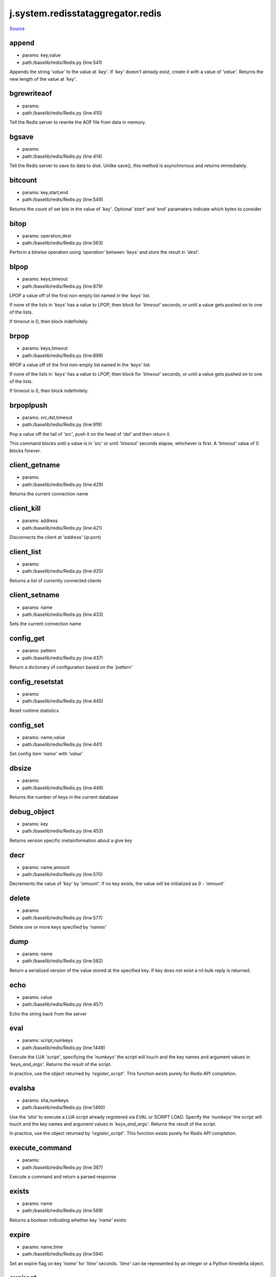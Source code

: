 
j.system.redisstataggregator.redis
==================================

`Source <https://github.com/Jumpscale/jumpscale_core/tree/master/lib/JumpScale/baselib/redis/Redis.py>`_


append
------


* params: key,value
* path:/baselib/redis/Redis.py (line:541)


Appends the string `'value'` to the value at `'key'`. If `'key'`
doesn't already exist, create it with a value of `'value'`.
Returns the new length of the value at `'key'`.


bgrewriteaof
------------


* params:
* path:/baselib/redis/Redis.py (line:410)


Tell the Redis server to rewrite the AOF file from data in memory.


bgsave
------


* params:
* path:/baselib/redis/Redis.py (line:414)


Tell the Redis server to save its data to disk.  Unlike save(),
this method is asynchronous and returns immediately.


bitcount
--------


* params: key,start,end
* path:/baselib/redis/Redis.py (line:549)


Returns the count of set bits in the value of `'key'`.  Optional
`'start'` and `'end'` paramaters indicate which bytes to consider


bitop
-----


* params: operation,dest
* path:/baselib/redis/Redis.py (line:563)


Perform a bitwise operation using `'operation'` between `'keys'` and
store the result in `'dest'`.


blpop
-----


* params: keys,timeout
* path:/baselib/redis/Redis.py (line:879)


LPOP a value off of the first non-empty list
named in the `'keys'` list.

If none of the lists in `'keys'` has a value to LPOP, then block
for `'timeout'` seconds, or until a value gets pushed on to one
of the lists.

If timeout is 0, then block indefinitely.


brpop
-----


* params: keys,timeout
* path:/baselib/redis/Redis.py (line:899)


RPOP a value off of the first non-empty list
named in the `'keys'` list.

If none of the lists in `'keys'` has a value to LPOP, then block
for `'timeout'` seconds, or until a value gets pushed on to one
of the lists.

If timeout is 0, then block indefinitely.


brpoplpush
----------


* params: src,dst,timeout
* path:/baselib/redis/Redis.py (line:919)


Pop a value off the tail of `'src'`, push it on the head of `'dst'`
and then return it.

This command blocks until a value is in `'src'` or until `'timeout'`
seconds elapse, whichever is first. A `'timeout'` value of 0 blocks
forever.


client_getname
--------------


* params:
* path:/baselib/redis/Redis.py (line:429)


Returns the current connection name


client_kill
-----------


* params: address
* path:/baselib/redis/Redis.py (line:421)


Disconnects the client at `'address'` (ip:port)


client_list
-----------


* params:
* path:/baselib/redis/Redis.py (line:425)


Returns a list of currently connected clients


client_setname
--------------


* params: name
* path:/baselib/redis/Redis.py (line:433)


Sets the current connection name


config_get
----------


* params: pattern
* path:/baselib/redis/Redis.py (line:437)


Return a dictionary of configuration based on the `'pattern'`


config_resetstat
----------------


* params:
* path:/baselib/redis/Redis.py (line:445)


Reset runtime statistics


config_set
----------


* params: name,value
* path:/baselib/redis/Redis.py (line:441)


Set config item `'name'` with `'value'`


dbsize
------


* params:
* path:/baselib/redis/Redis.py (line:449)


Returns the number of keys in the current database


debug_object
------------


* params: key
* path:/baselib/redis/Redis.py (line:453)


Returns version specific metainformation about a give key


decr
----


* params: name,amount
* path:/baselib/redis/Redis.py (line:570)


Decrements the value of `'key'` by `'amount'`.  If no key exists,
the value will be initialized as 0 - `'amount'`


delete
------


* params:
* path:/baselib/redis/Redis.py (line:577)


Delete one or more keys specified by `'names'`


dump
----


* params: name
* path:/baselib/redis/Redis.py (line:582)


Return a serialized version of the value stored at the specified key.
If key does not exist a nil bulk reply is returned.


echo
----


* params: value
* path:/baselib/redis/Redis.py (line:457)


Echo the string back from the server


eval
----


* params: script,numkeys
* path:/baselib/redis/Redis.py (line:1449)


Execute the LUA `'script'`, specifying the `'numkeys'` the script
will touch and the key names and argument values in `'keys_and_args'`.
Returns the result of the script.

In practice, use the object returned by `'register_script'`. This
function exists purely for Redis API completion.


evalsha
-------


* params: sha,numkeys
* path:/baselib/redis/Redis.py (line:1460)


Use the `'sha'` to execute a LUA script already registered via EVAL
or SCRIPT LOAD. Specify the `'numkeys'` the script will touch and the
key names and argument values in `'keys_and_args'`. Returns the result
of the script.

In practice, use the object returned by `'register_script'`. This
function exists purely for Redis API completion.


execute_command
---------------


* params:
* path:/baselib/redis/Redis.py (line:387)


Execute a command and return a parsed response


exists
------


* params: name
* path:/baselib/redis/Redis.py (line:589)


Returns a boolean indicating whether key `'name'` exists


expire
------


* params: name,time
* path:/baselib/redis/Redis.py (line:594)


Set an expire flag on key `'name'` for `'time'` seconds. `'time'`
can be represented by an integer or a Python timedelta object.


expireat
--------


* params: name,when
* path:/baselib/redis/Redis.py (line:603)


Set an expire flag on key `'name'`. `'when'` can be represented
as an integer indicating unix time or a Python datetime object.


flushall
--------


* params:
* path:/baselib/redis/Redis.py (line:461)


Delete all keys in all databases on the current host


flushdb
-------


* params:
* path:/baselib/redis/Redis.py (line:465)


Delete all keys in the current database


from_url
--------


* params: cls,url,db
* path:/baselib/redis/Redis.py (line:267)


Return a Redis client object configured from the given URL.

For example::

redis://username:password@localhost:6379/0

If `'db'` is None, this method will attempt to extract the database ID
from the URL path component.

Any additional keyword arguments will be passed along to the Redis
class's initializer.


get
---


* params: name
* path:/baselib/redis/Redis.py (line:612)


Return the value at key `'name'`, or None if the key doesn't exist


getDict
-------


* params: key
* path:/baselib/redis/Redis.py (line:54)


getbit
------


* params: name,offset
* path:/baselib/redis/Redis.py (line:628)


Returns a boolean indicating the value of `'offset'` in `'name'`


getrange
--------


* params: key,start,end
* path:/baselib/redis/Redis.py (line:632)


Returns the substring of the string value stored at `'key'`,
determined by the offsets `'start'` and `'end'` (both are inclusive)


getset
------


* params: name,value
* path:/baselib/redis/Redis.py (line:639)


Set the value at key `'name'` to `'value'` if key doesn't exist
Return the value at key `'name'` atomically


hdel
----


* params: name
* path:/baselib/redis/Redis.py (line:1373)


Delete `'keys'` from hash `'name'`


hexists
-------


* params: name,key
* path:/baselib/redis/Redis.py (line:1377)


Returns a boolean indicating if `'key'` exists within hash `'name'`


hget
----


* params: name,key
* path:/baselib/redis/Redis.py (line:1381)


Return the value of `'key'` within the hash `'name'`


hgetall
-------


* params: name
* path:/baselib/redis/Redis.py (line:1385)


Return a Python dict of the hash's name/value pairs


hgetalldict
-----------


* params: name
* path:/baselib/redis/Redis.py (line:1385)


Return a Python dict of the hash's name/value pairs


hincrby
-------


* params: name,key,amount
* path:/baselib/redis/Redis.py (line:1389)


Increment the value of `'key'` in hash `'name'` by `'amount'`


hincrbyfloat
------------


* params: name,key,amount
* path:/baselib/redis/Redis.py (line:1393)


Increment the value of `'key'` in hash `'name'` by floating `'amount'`


hkeys
-----


* params: name
* path:/baselib/redis/Redis.py (line:1399)


Return the list of keys within hash `'name'`


hlen
----


* params: name
* path:/baselib/redis/Redis.py (line:1403)


Return the number of elements in hash `'name'`


hmget
-----


* params: name,keys
* path:/baselib/redis/Redis.py (line:1433)


Returns a list of values ordered identically to `'keys'`


hmset
-----


* params: name,mapping
* path:/baselib/redis/Redis.py (line:1421)


Sets each key in the `'mapping'` dict to its corresponding value
in the hash `'name'`


hset
----


* params: name,key,value
* path:/baselib/redis/Redis.py (line:1407)


Set `'key'` to `'value'` within hash `'name'`
Returns 1 if HSET created a new field, otherwise 0


hsetnx
------


* params: name,key,value
* path:/baselib/redis/Redis.py (line:1414)


Set `'key'` to `'value'` within hash `'name'` if `'key'` does not
exist.  Returns 1 if HSETNX created a field, otherwise 0.


hvals
-----


* params: name
* path:/baselib/redis/Redis.py (line:1438)


Return the list of values within hash `'name'`


incr
----


* params: name,amount
* path:/baselib/redis/Redis.py (line:646)


Increments the value of `'key'` by `'amount'`.  If no key exists,
the value will be initialized as `'amount'`


incrby
------


* params: name,amount
* path:/baselib/redis/Redis.py (line:653)


Increments the value of `'key'` by `'amount'`.  If no key exists,
the value will be initialized as `'amount'`


incrbyfloat
-----------


* params: name,amount
* path:/baselib/redis/Redis.py (line:663)


Increments the value at key `'name'` by floating `'amount'`.
If no key exists, the value will be initialized as `'amount'`


info
----


* params: section
* path:/baselib/redis/Redis.py (line:469)


Returns a dictionary containing information about the Redis server

The `'section'` option can be used to select a specific section
of information

The section option is not supported by older versions of Redis Server,
and will generate ResponseError


keys
----


* params: pattern
* path:/baselib/redis/Redis.py (line:670)


Returns a list of keys matching `'pattern'`


lastsave
--------


* params:
* path:/baselib/redis/Redis.py (line:484)


Return a Python datetime object representing the last time the
Redis database was saved to disk


lindex
------


* params: name,index
* path:/baselib/redis/Redis.py (line:932)


Return the item from list `'name'` at position `'index'`

Negative indexes are supported and will return an item at the
end of the list


linsert
-------


* params: name,where,refvalue,value
* path:/baselib/redis/Redis.py (line:941)


Insert `'value'` in list `'name'` either immediately before or after
`'where'` <`'where'`> `'refvalue'`

Returns the new length of the list on success or -1 if `'refvalue'`
is not in the list.


llen
----


* params: name
* path:/baselib/redis/Redis.py (line:951)


Return the length of the list `'name'`


lock
----


* params: name,timeout,sleep
* path:/baselib/redis/Redis.py (line:364)


Return a new Lock object using key `'name'` that mimics
the behavior of threading.Lock.

If specified, `'timeout'` indicates a maximum life for the lock.
By default, it will remain locked until release() is called.

`'sleep'` indicates the amount of time to sleep per loop iteration
when the lock is in blocking mode and another client is currently
holding the lock.


lpop
----


* params: name
* path:/baselib/redis/Redis.py (line:955)


Remove and return the first item of the list `'name'`


lpush
-----


* params: name
* path:/baselib/redis/Redis.py (line:959)


Push `'values'` onto the head of the list `'name'`


lpushx
------


* params: name,value
* path:/baselib/redis/Redis.py (line:963)


Push `'value'` onto the head of the list `'name'` if `'name'` exists


lrange
------


* params: name,start,end
* path:/baselib/redis/Redis.py (line:967)


Return a slice of the list `'name'` between
position `'start'` and `'end'`

`'start'` and `'end'` can be negative numbers just like
Python slicing notation


lrem
----


* params: name,value,num
* path:/baselib/redis/Redis.py (line:1546)


Remove the first `'num'` occurrences of elements equal to `'value'`
from the list stored at `'name'`.

The `'num'` argument influences the operation in the following ways:
num > 0: Remove elements equal to value moving from head to tail.
num < 0: Remove elements equal to value moving from tail to head.
num = 0: Remove all elements equal to value.


lset
----


* params: name,index,value
* path:/baselib/redis/Redis.py (line:989)


Set `'position'` of list `'name'` to `'value'`


ltrim
-----


* params: name,start,end
* path:/baselib/redis/Redis.py (line:993)


Trim the list `'name'`, removing all values not within the slice
between `'start'` and `'end'`

`'start'` and `'end'` can be negative numbers just like
Python slicing notation


mget
----


* params: keys
* path:/baselib/redis/Redis.py (line:674)


Returns a list of values ordered identically to `'keys'`


move
----


* params: name,db
* path:/baselib/redis/Redis.py (line:711)


Moves the key `'name'` to a different Redis database `'db'`


mset
----


* params:
* path:/baselib/redis/Redis.py (line:681)


Sets key/values based on a mapping. Mapping can be supplied as a single
dictionary argument or as kwargs.


msetnx
------


* params:
* path:/baselib/redis/Redis.py (line:695)


Sets key/values based on a mapping if none of the keys are already set.
Mapping can be supplied as a single dictionary argument or as kwargs.
Returns a boolean indicating if the operation was successful.


object
------


* params: infotype,key
* path:/baselib/redis/Redis.py (line:491)


Return the encoding, idletime, or refcount about the key


parse_response
--------------


* params: connection,command_name
* path:/baselib/redis/Redis.py (line:402)


Parses a response from the Redis server


persist
-------


* params: name
* path:/baselib/redis/Redis.py (line:715)


Removes an expiration on `'name'`


pexpire
-------


* params: name,time
* path:/baselib/redis/Redis.py (line:719)


Set an expire flag on key `'name'` for `'time'` milliseconds.
`'time'` can be represented by an integer or a Python timedelta
object.


pexpireat
---------


* params: name,when
* path:/baselib/redis/Redis.py (line:730)


Set an expire flag on key `'name'`. `'when'` can be represented
as an integer representing unix time in milliseconds (unix time * 1000)
or a Python datetime object.


ping
----


* params:
* path:/baselib/redis/Redis.py (line:495)


Ping the Redis server


pipeline
--------


* params: transaction,shard_hint
* path:/baselib/redis/Redis.py (line:1522)


Return a new pipeline object that can queue multiple commands for
later execution. `'transaction'` indicates whether all commands
should be executed atomically. Apart from making a group of operations
atomic, pipelines are useful for reducing the back-and-forth overhead
between the client and server.


psetex
------


* params: name,time_ms,value
* path:/baselib/redis/Redis.py (line:741)


Set the value of key `'name'` to `'value'` that expires in `'time_ms'`
milliseconds. `'time_ms'` can be represented by an integer or a Python
timedelta object


pttl
----


* params: name
* path:/baselib/redis/Redis.py (line:752)


Returns the number of milliseconds until the key `'name'` will expire


publish
-------


* params: channel,message
* path:/baselib/redis/Redis.py (line:1442)


Publish `'message'` on `'channel'`.
Returns the number of subscribers the message was delivered to.


pubsub
------


* params: shard_hint
* path:/baselib/redis/Redis.py (line:378)


Return a Publish/Subscribe object. With this object, you can
subscribe to channels and listen for messages that get published to
them.


randomkey
---------


* params:
* path:/baselib/redis/Redis.py (line:756)


Returns the name of a random key


register_script
---------------


* params: script
* path:/baselib/redis/Redis.py (line:1496)


Register a LUA `'script'` specifying the `'keys'` it will touch.
Returns a Script object that is callable and hides the complexity of
deal with scripts, keys, and shas. This is the preferred way to work
with LUA scripts.


rename
------


* params: src,dst
* path:/baselib/redis/Redis.py (line:760)


Rename key `'src'` to `'dst'`


renamenx
--------


* params: src,dst
* path:/baselib/redis/Redis.py (line:766)


Rename key `'src'` to `'dst'` if `'dst'` doesn't already exist


restore
-------


* params: name,ttl,value
* path:/baselib/redis/Redis.py (line:770)


Create a key using the provided serialized value, previously obtained
using DUMP.


rpop
----


* params: name
* path:/baselib/redis/Redis.py (line:1003)


Remove and return the last item of the list `'name'`


rpoplpush
---------


* params: src,dst
* path:/baselib/redis/Redis.py (line:1007)


RPOP a value off of the `'src'` list and atomically LPUSH it
on to the `'dst'` list.  Returns the value.


rpush
-----


* params: name
* path:/baselib/redis/Redis.py (line:1014)


Push `'values'` onto the tail of the list `'name'`


rpushx
------


* params: name,value
* path:/baselib/redis/Redis.py (line:1018)


Push `'value'` onto the tail of the list `'name'` if `'name'` exists


sadd
----


* params: name
* path:/baselib/redis/Redis.py (line:1090)


Add `'value(s)'` to set `'name'`


save
----


* params:
* path:/baselib/redis/Redis.py (line:499)


Tell the Redis server to save its data to disk,
blocking until the save is complete


scard
-----


* params: name
* path:/baselib/redis/Redis.py (line:1094)


Return the number of elements in set `'name'`


script_exists
-------------


* params:
* path:/baselib/redis/Redis.py (line:1472)


Check if a script exists in the script cache by specifying the SHAs of
each script as `'args'`. Returns a list of boolean values indicating if
if each already script exists in the cache.


script_flush
------------


* params:
* path:/baselib/redis/Redis.py (line:1481)


Flush all scripts from the script cache


script_kill
-----------


* params:
* path:/baselib/redis/Redis.py (line:1486)


Kill the currently executing LUA script


script_load
-----------


* params: script
* path:/baselib/redis/Redis.py (line:1491)


Load a LUA `'script'` into the script cache. Returns the SHA.


sdiff
-----


* params: keys
* path:/baselib/redis/Redis.py (line:1098)


Return the difference of sets specified by `'keys'`


sdiffstore
----------


* params: dest,keys
* path:/baselib/redis/Redis.py (line:1103)


Store the difference of sets specified by `'keys'` into a new
set named `'dest'`.  Returns the number of keys in the new set.


sentinel
--------


* params:
* path:/baselib/redis/Redis.py (line:506)


Redis Sentinel's SENTINEL command


set
---


* params: name,value,ex,px,nx,xx
* path:/baselib/redis/Redis.py (line:777)


Set the value at key `'name'` to `'value'`

`'ex'` sets an expire flag on key `'name'` for `'ex'` seconds.

`'px'` sets an expire flag on key `'name'` for `'px'` milliseconds.

`'nx'` if set to True, set the value at key `'name'` to `'value'` if it
does not already exist.

`'xx'` if set to True, set the value at key `'name'` to `'value'` if it
already exists.


set_response_callback
---------------------


* params: command,callback
* path:/baselib/redis/Redis.py (line:327)


Set a custom Response Callback


setbit
------


* params: name,offset,value
* path:/baselib/redis/Redis.py (line:811)


Flag the `'offset'` in `'name'` as `'value'`. Returns a boolean
indicating the previous value of `'offset'`.


setex
-----


* params: name,value,time
* path:/baselib/redis/Redis.py (line:1536)


Set the value of key `'name'` to `'value'` that expires in `'time'`
seconds. `'time'` can be represented by an integer or a Python
timedelta object.


setnx
-----


* params: name,value
* path:/baselib/redis/Redis.py (line:829)


Set the value of key `'name'` to `'value'` if key doesn't exist


setrange
--------


* params: name,offset,value
* path:/baselib/redis/Redis.py (line:833)


Overwrite bytes in the value of `'name'` starting at `'offset'` with
`'value'`. If `'offset'` plus the length of `'value'` exceeds the
length of the original value, the new value will be larger than before.
If `'offset'` exceeds the length of the original value, null bytes
will be used to pad between the end of the previous value and the start
of what's being injected.

Returns the length of the new string.


shutdown
--------


* params:
* path:/baselib/redis/Redis.py (line:514)


Shutdown the server


sinter
------


* params: keys
* path:/baselib/redis/Redis.py (line:1111)


Return the intersection of sets specified by `'keys'`


sinterstore
-----------


* params: dest,keys
* path:/baselib/redis/Redis.py (line:1116)


Store the intersection of sets specified by `'keys'` into a new
set named `'dest'`.  Returns the number of keys in the new set.


sismember
---------


* params: name,value
* path:/baselib/redis/Redis.py (line:1124)


Return a boolean indicating if `'value'` is a member of set `'name'`


slaveof
-------


* params: host,port
* path:/baselib/redis/Redis.py (line:523)


Set the server to be a replicated slave of the instance identified
by the `'host'` and `'port'`. If called without arguements, the
instance is promoted to a master instead.


smembers
--------


* params: name
* path:/baselib/redis/Redis.py (line:1128)


Return all members of the set `'name'`


smove
-----


* params: src,dst,value
* path:/baselib/redis/Redis.py (line:1132)


Move `'value'` from set `'src'` to set `'dst'` atomically


sort
----


* params: name,start,num,by,get,desc,alpha,store,groups
* path:/baselib/redis/Redis.py (line:1022)


Sort and return the list, set or sorted set at `'name'`.

`'start'` and `'num'` allow for paging through the sorted data

`'by'` allows using an external key to weight and sort the items.
Use an "*" to indicate where in the key the item value is located

`'get'` allows for returning items from external keys rather than the
sorted data itself.  Use an "*" to indicate where int he key
the item value is located

`'desc'` allows for reversing the sort

`'alpha'` allows for sorting lexicographically rather than numerically

`'store'` allows for storing the result of the sort into
the key `'store'`

`'groups'` if set to True and if `'get'` contains at least two
elements, sort will return a list of tuples, each containing the
values fetched from the arguments to `'get'`.


spop
----


* params: name
* path:/baselib/redis/Redis.py (line:1136)


Remove and return a random member of set `'name'`


srandmember
-----------


* params: name,number
* path:/baselib/redis/Redis.py (line:1140)


If `'number'` is None, returns a random member of set `'name'`.

If `'number'` is supplied, returns a list of `'number'` random
memebers of set `'name'`. Note this is only available when running
Redis 2.6+.


srem
----


* params: name
* path:/baselib/redis/Redis.py (line:1151)


Remove `'values'` from set `'name'`


strlen
------


* params: name
* path:/baselib/redis/Redis.py (line:846)


Return the number of bytes stored in the value of `'name'`


substr
------


* params: name,start,end
* path:/baselib/redis/Redis.py (line:850)


Return a substring of the string at key `'name'`. `'start'` and `'end'`
are 0-based integers specifying the portion of the string to return.


sunion
------


* params: keys
* path:/baselib/redis/Redis.py (line:1155)


Return the union of sets specifiued by `'keys'`


sunionstore
-----------


* params: dest,keys
* path:/baselib/redis/Redis.py (line:1160)


Store the union of sets specified by `'keys'` into a new
set named `'dest'`.  Returns the number of keys in the new set.


time
----


* params:
* path:/baselib/redis/Redis.py (line:533)


Returns the server time as a 2-item tuple of ints:
(seconds since epoch, microseconds into this second).


transaction
-----------


* params: func
* path:/baselib/redis/Redis.py (line:345)


Convenience method for executing the callable 'func' as a transaction
while watching all keys specified in 'watches'. The 'func' callable
should expect a single arguement which is a Pipeline object.


ttl
---


* params: name
* path:/baselib/redis/Redis.py (line:857)


Returns the number of seconds until the key `'name'` will expire


type
----


* params: name
* path:/baselib/redis/Redis.py (line:861)


Returns the type of key `'name'`


unwatch
-------


* params:
* path:/baselib/redis/Redis.py (line:871)


Unwatches the value at key `'name'`, or None of the key doesn't exist


watch
-----


* params:
* path:/baselib/redis/Redis.py (line:865)


Watches the values at keys `'names'`, or None if the key doesn't exist


zadd
----


* params: name
* path:/baselib/redis/Redis.py (line:1558)


NOTE: The order of arguments differs from that of the official ZADD
command. For backwards compatability, this method accepts arguments
in the form of name1, score1, name2, score2, while the official Redis
documents expects score1, name1, score2, name2.

If you're looking to use the standard syntax, consider using the
StrictRedis class. See the API Reference section of the docs for more
information.

Set any number of element-name, score pairs to the key `'name'`. Pairs
can be specified in two ways:

As *args, in the form of: name1, score1, name2, score2, ...
or as **kwargs, in the form of: name1=score1, name2=score2, ...

The following example would add four values to the 'my-key' key:
redis.zadd('my-key', 'name1', 1.1, 'name2', 2.2, name3=3.3, name4=4.4)


zcard
-----


* params: name
* path:/baselib/redis/Redis.py (line:1191)


Return the number of elements in the sorted set `'name'`


zcount
------


* params: name,min,max
* path:/baselib/redis/Redis.py (line:1195)


Returns the number of elements in the sorted set at key `'name'` with
a score between `'min'` and `'max'`.


zincrby
-------


* params: name,value,amount
* path:/baselib/redis/Redis.py (line:1202)


Increment the score of `'value'` in sorted set `'name'` by `'amount'`


zinterstore
-----------


* params: dest,keys,aggregate
* path:/baselib/redis/Redis.py (line:1206)


Intersect multiple sorted sets specified by `'keys'` into
a new sorted set, `'dest'`. Scores in the destination will be
aggregated based on the `'aggregate'`, or SUM if none is provided.


zrange
------


* params: name,start,end,desc,withscores,score_cast_func
* path:/baselib/redis/Redis.py (line:1214)


Return a range of values from sorted set `'name'` between
`'start'` and `'end'` sorted in ascending order.

`'start'` and `'end'` can be negative, indicating the end of the range.

`'desc'` a boolean indicating whether to sort the results descendingly

`'withscores'` indicates to return the scores along with the values.
The return type is a list of (value, score) pairs

`'score_cast_func'` a callable used to cast the score return value


zrangebyscore
-------------


* params: name,min,max,start,num,withscores,score_cast_func
* path:/baselib/redis/Redis.py (line:1239)


Return a range of values from the sorted set `'name'` with scores
between `'min'` and `'max'`.

If `'start'` and `'num'` are specified, then return a slice
of the range.

`'withscores'` indicates to return the scores along with the values.
The return type is a list of (value, score) pairs

'score_cast_func'` a callable used to cast the score return value


zrank
-----


* params: name,value
* path:/baselib/redis/Redis.py (line:1265)


Returns a 0-based value indicating the rank of `'value'` in sorted set
`'name'`


zrem
----


* params: name
* path:/baselib/redis/Redis.py (line:1272)


Remove member `'values'` from sorted set `'name'`


zremrangebyrank
---------------


* params: name,min,max
* path:/baselib/redis/Redis.py (line:1276)


Remove all elements in the sorted set `'name'` with ranks between
`'min'` and `'max'`. Values are 0-based, ordered from smallest score
to largest. Values can be negative indicating the highest scores.
Returns the number of elements removed


zremrangebyscore
----------------


* params: name,min,max
* path:/baselib/redis/Redis.py (line:1285)


Remove all elements in the sorted set `'name'` with scores
between `'min'` and `'max'`. Returns the number of elements removed.


zrevrange
---------


* params: name,start,num,withscores,score_cast_func
* path:/baselib/redis/Redis.py (line:1292)


Return a range of values from sorted set `'name'` between
`'start'` and `'num'` sorted in descending order.

`'start'` and `'num'` can be negative, indicating the end of the range.

`'withscores'` indicates to return the scores along with the values
The return type is a list of (value, score) pairs

`'score_cast_func'` a callable used to cast the score return value


zrevrangebyscore
----------------


* params: name,max,min,start,num,withscores,score_cast_func
* path:/baselib/redis/Redis.py (line:1312)


Return a range of values from the sorted set `'name'` with scores
between `'min'` and `'max'` in descending order.

If `'start'` and `'num'` are specified, then return a slice
of the range.

`'withscores'` indicates to return the scores along with the values.
The return type is a list of (value, score) pairs

`'score_cast_func'` a callable used to cast the score return value


zrevrank
--------


* params: name,value
* path:/baselib/redis/Redis.py (line:1338)


Returns a 0-based value indicating the descending rank of
`'value'` in sorted set `'name'`


zscore
------


* params: name,value
* path:/baselib/redis/Redis.py (line:1345)


Return the score of element `'value'` in sorted set `'name'`


zunionstore
-----------


* params: dest,keys,aggregate
* path:/baselib/redis/Redis.py (line:1349)


Union multiple sorted sets specified by `'keys'` into
a new sorted set, `'dest'`. Scores in the destination will be
aggregated based on the `'aggregate'`, or SUM if none is provided.


